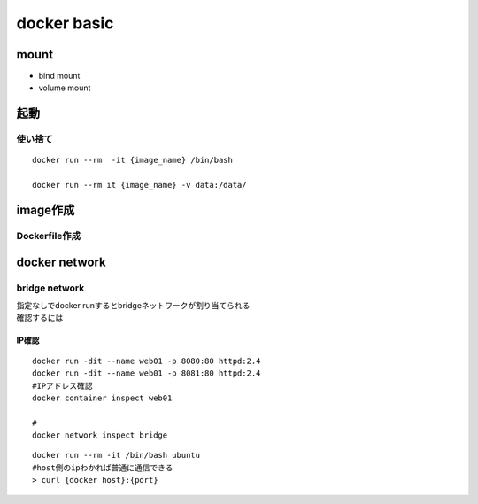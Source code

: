 =============================
docker basic
=============================


------------------------
mount
------------------------

* bind mount
* volume mount

-------
起動
-------

使い捨て
=================

::

    docker run --rm  -it {image_name} /bin/bash

    docker run --rm it {image_name} -v data:/data/

----------------------
image作成
----------------------

Dockerfile作成
==================

------------------------
docker network
------------------------

bridge network
==================
| 指定なしでdocker runするとbridgeネットワークが割り当てられる  
| 確認するには

IP確認
----------

:: 

    docker run -dit --name web01 -p 8080:80 httpd:2.4
    docker run -dit --name web01 -p 8081:80 httpd:2.4
    #IPアドレス確認
    docker container inspect web01

    #
    docker network inspect bridge


::

    docker run --rm -it /bin/bash ubuntu
    #host側のipわかれば普通に通信できる
    > curl {docker host}:{port}